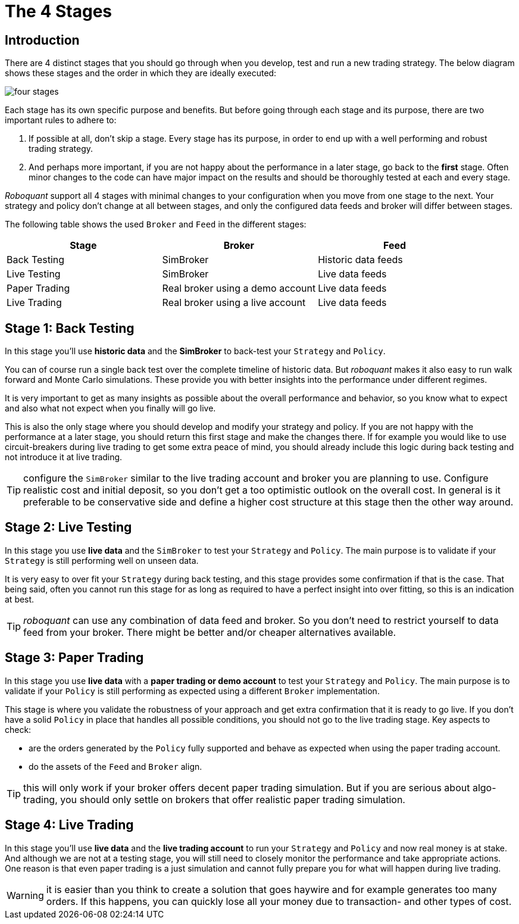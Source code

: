 = The 4 Stages
:jbake-type: doc
:icons: font
:jbake-date: 2020-01-02

== Introduction
There are 4 distinct stages that you should go through when you develop, test and run a new trading strategy. The below diagram shows these stages and the order in which they are ideally executed:

image::four_stages.png[]

Each stage has its own specific purpose and benefits. But before going through each stage and its purpose, there are two important rules to adhere to:

. If possible at all, don't skip a stage. Every stage has its purpose, in order to end up with a well performing and robust trading strategy.
. And perhaps more important, if you are not happy about the performance in a later stage, go back to the *first* stage. Often minor changes to the code can have major impact on the results and should be thoroughly tested at each and every stage.

_Roboquant_ support all 4 stages with minimal changes to your configuration when you move from one stage to the next. Your strategy and policy don't change at all between stages, and only the configured data feeds and broker will differ between stages.

The following table shows the used `Broker` and `Feed` in the different stages:

|===
|Stage |Broker |Feed

|Back Testing|SimBroker|Historic data feeds
|Live Testing|SimBroker|Live data feeds
|Paper Trading|Real broker using a demo account|Live data feeds
|Live Trading|Real broker using a live account|Live data feeds
|===


== Stage 1: Back Testing
In this stage you'll use *historic data* and the *SimBroker* to back-test your `Strategy` and `Policy`.

You can of course run a single back test over the complete timeline of historic data. But _roboquant_ makes it also easy to run walk forward and Monte Carlo simulations. These provide you with better insights into the performance under different regimes.

It is very important to get as many insights as possible about the overall performance and behavior, so you know what to expect and also what not expect when you finally will go live.

This is also the only stage where you should develop and modify your strategy and policy. If you are not happy with the performance at a later stage, you should return this first stage and make the changes there. If for example you would like to use circuit-breakers during live trading to get some extra peace of mind, you should already include this logic during back testing and not introduce it at live trading.

TIP: configure the `SimBroker` similar to the live trading account and broker you are planning to use. Configure realistic cost and initial deposit, so you don't get a too optimistic outlook on the overall cost. In general is it preferable to be conservative side and define a higher cost structure at this stage then the other way around.

== Stage 2: Live Testing
In this stage you use *live data* and the `SimBroker` to test your `Strategy` and `Policy`. The main purpose is to validate if your `Strategy` is still performing well on unseen data.

It is very easy to over fit your `Strategy` during back testing, and this stage provides some confirmation if that is the case. That being said, often you cannot run this stage for as long as required to have a perfect insight into over fitting, so this is an indication at best.

TIP: _roboquant_ can use any combination of data feed and broker. So you don't need to restrict yourself to data feed from your broker. There might be better and/or cheaper alternatives available.

== Stage 3: Paper Trading
In this stage you use *live data* with a *paper trading or demo account* to test your `Strategy` and `Policy`. The main purpose is to validate if your `Policy` is still performing as expected using a different `Broker` implementation.

This stage is where you validate the robustness of your approach and get extra confirmation that it is ready to go live. If you don't have a solid `Policy` in place that handles all possible conditions, you should not go to the live trading stage. Key aspects to check:

- are the orders generated by the `Policy` fully supported and behave as expected when using the paper trading account.
- do the assets of the `Feed` and `Broker` align.

TIP: this will only work if your broker offers decent paper trading simulation. But if you are serious about algo-trading, you should only settle on brokers that offer realistic paper trading simulation.

== Stage 4: Live Trading
In this stage you'll use *live data* and the *live trading account* to run your `Strategy` and `Policy` and now real money is at stake. And although we are not at a testing stage, you will still need to closely monitor the performance and take appropriate actions. One reason is that even paper trading is a just simulation and cannot fully prepare you for what will happen during live trading.

WARNING: it is easier than you think to create a solution that goes haywire and for example generates too many orders. If this happens, you can quickly lose all your money due to transaction- and other types of cost.


